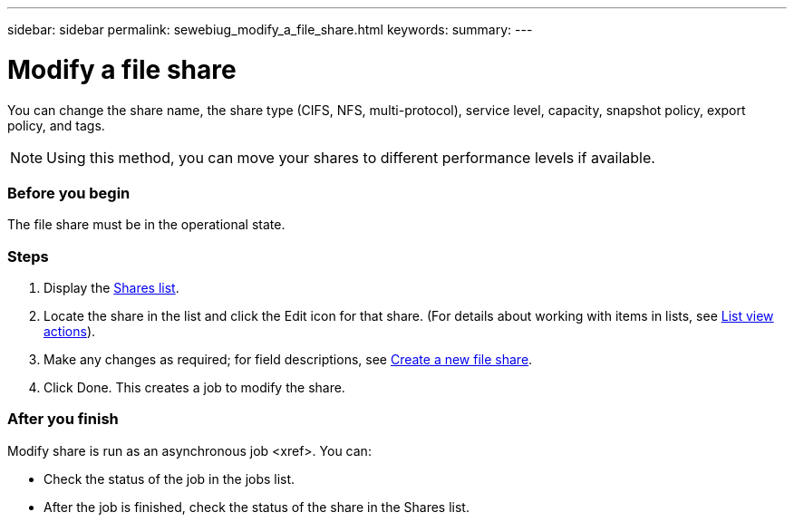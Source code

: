 ---
sidebar: sidebar
permalink: sewebiug_modify_a_file_share.html
keywords:
summary:
---

= Modify a file share
:hardbreaks:
:nofooter:
:icons: font
:linkattrs:
:imagesdir: ./media/

//
// This file was created with NDAC Version 2.0 (August 17, 2020)
//
// 2020-10-20 10:59:39.339081
//

[.lead]
You can change the share name, the share type (CIFS, NFS, multi-protocol), service level, capacity, snapshot policy, export policy,  and tags.

[NOTE]
Using this method,  you can move your shares to different performance levels if available.

=== Before you begin

The file share must be in the operational state.

=== Steps

. Display the link:sewebiug_view_shares.html#view-shares[Shares list].
. Locate the share in the list and click the Edit icon for that share. (For details about working with items in lists,  see link:sewebiug_netapp_service_engine_web_interface_overview.html#list-view[List view actions]).
. Make any changes as required;  for field descriptions, see link:sewebiug_create_a_new_file_share.html[Create a new file share].
. Click Done. This creates a job to modify the share.

=== After you finish

Modify share is run as an asynchronous job <xref>. You can:

* Check the status of the job in the jobs list.
* After the job is finished, check the status of the share in the Shares list.
